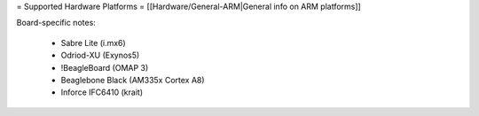 = Supported Hardware Platforms =
[[Hardware/General-ARM|General info on ARM platforms]]

Board-specific notes:

 * Sabre Lite (i.mx6)
 * Odriod-XU (Exynos5)
 * !BeagleBoard (OMAP 3)
 * Beaglebone Black (AM335x Cortex A8)
 * Inforce IFC6410 (krait)
